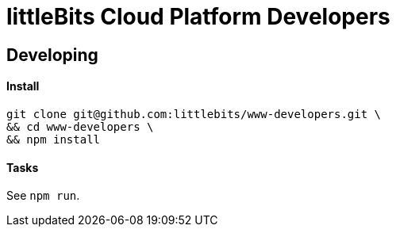 # littleBits Cloud Platform Developers

## Developing

#### Install

```
git clone git@github.com:littlebits/www-developers.git \
&& cd www-developers \
&& npm install
```

#### Tasks

See `npm run`.
